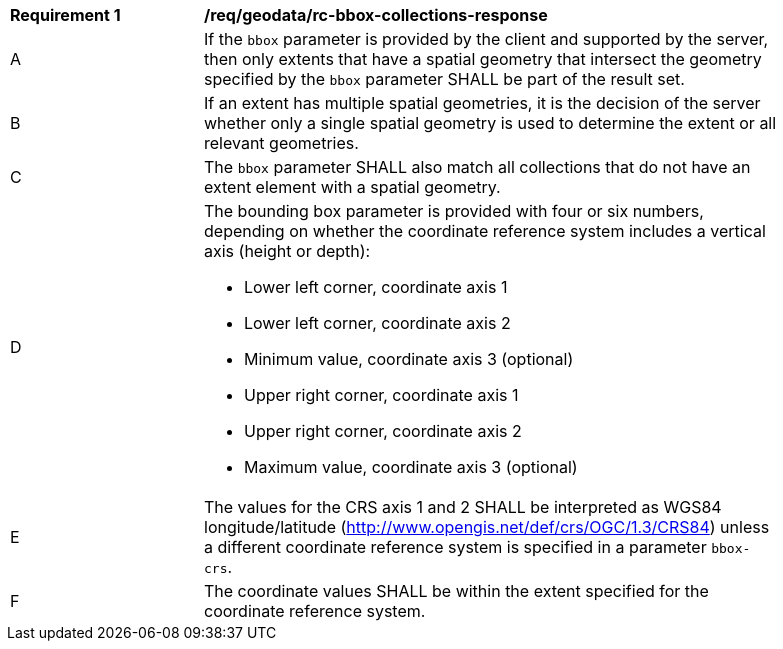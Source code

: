 [[req_geodata_rc-bbox-collections-response]]
[width="90%",cols="2,6a"]
|===
^|*Requirement {counter:req-id}* |*/req/geodata/rc-bbox-collections-response*
^|A|If the `bbox` parameter is provided by the client and supported by the server, then only extents that have a spatial geometry that intersect the geometry specified by the `bbox` parameter SHALL be part of the result set.
^|B|If an extent has multiple spatial geometries, it is the decision of the server whether only a single spatial geometry is used to determine the extent or all relevant geometries.
^|C|The `bbox` parameter SHALL also match all collections that do not have an extent element with a spatial geometry.
^|D|The bounding box parameter is provided with four or six numbers, depending on whether the coordinate reference system includes a vertical axis (height or depth):

* Lower left corner, coordinate axis 1
* Lower left corner, coordinate axis 2
* Minimum value, coordinate axis 3 (optional)
* Upper right corner, coordinate axis 1
* Upper right corner, coordinate axis 2
* Maximum value, coordinate axis 3 (optional)

^|E|The values for the CRS axis 1 and 2 SHALL be interpreted as WGS84 longitude/latitude (http://www.opengis.net/def/crs/OGC/1.3/CRS84) unless a  different coordinate reference system is specified in a parameter `bbox-crs`.
^|F|The coordinate values SHALL be within the extent specified for the coordinate reference system.
|===
